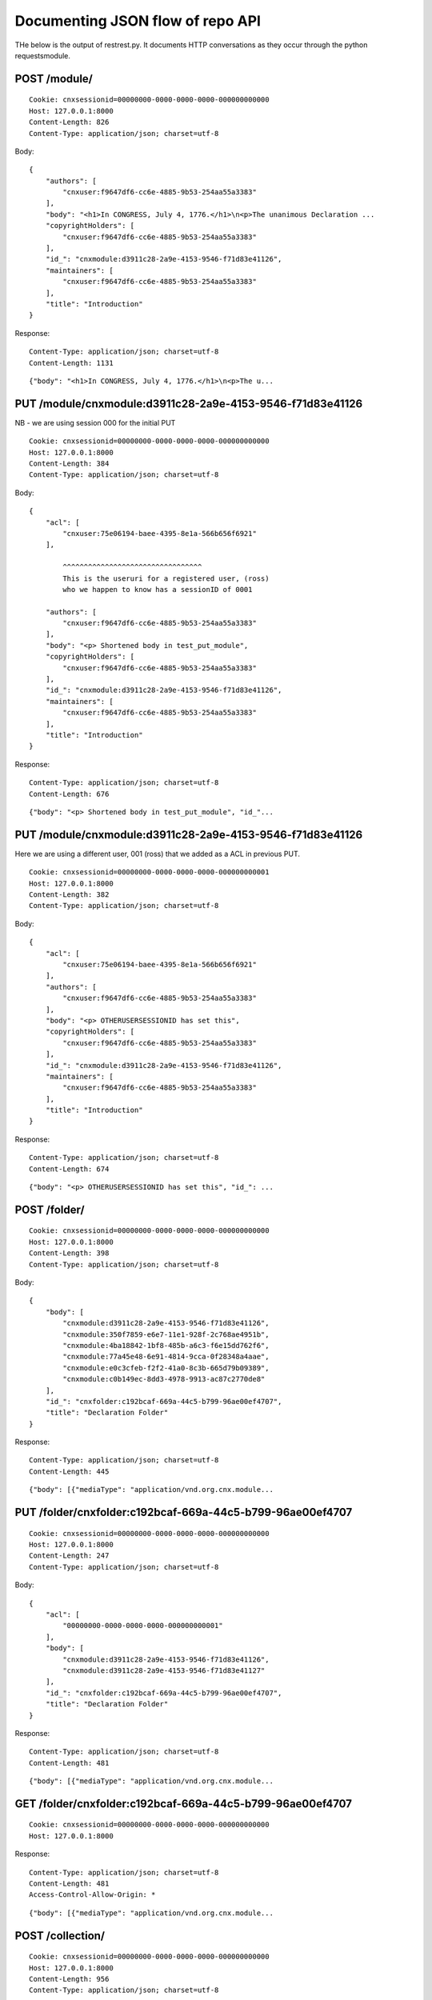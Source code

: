 =================================
Documenting JSON flow of repo API
=================================


THe below is the output of restrest.py.
It documents HTTP conversations as they occur through 
the python requestsmodule. 

POST /module/
-------------

::

    Cookie: cnxsessionid=00000000-0000-0000-0000-000000000000
    Host: 127.0.0.1:8000
    Content-Length: 826
    Content-Type: application/json; charset=utf-8


Body::

    {
        "authors": [
            "cnxuser:f9647df6-cc6e-4885-9b53-254aa55a3383"
        ], 
        "body": "<h1>In CONGRESS, July 4, 1776.</h1>\n<p>The unanimous Declaration ...
        "copyrightHolders": [
            "cnxuser:f9647df6-cc6e-4885-9b53-254aa55a3383"
        ], 
        "id_": "cnxmodule:d3911c28-2a9e-4153-9546-f71d83e41126", 
        "maintainers": [
            "cnxuser:f9647df6-cc6e-4885-9b53-254aa55a3383"
        ], 
        "title": "Introduction"
    }


Response:: 

    Content-Type: application/json; charset=utf-8
    Content-Length: 1131


::

    {"body": "<h1>In CONGRESS, July 4, 1776.</h1>\n<p>The u...


PUT /module/cnxmodule:d3911c28-2a9e-4153-9546-f71d83e41126
----------------------------------------------------------

NB - we are using session 000 for the initial PUT

::

    Cookie: cnxsessionid=00000000-0000-0000-0000-000000000000
    Host: 127.0.0.1:8000
    Content-Length: 384
    Content-Type: application/json; charset=utf-8


Body::

    {
        "acl": [
            "cnxuser:75e06194-baee-4395-8e1a-566b656f6921"
        ], 

            ^^^^^^^^^^^^^^^^^^^^^^^^^^^^^^^^^
            This is the useruri for a registered user, (ross)
            who we happen to know has a sessionID of 0001

        "authors": [
            "cnxuser:f9647df6-cc6e-4885-9b53-254aa55a3383"
        ], 
        "body": "<p> Shortened body in test_put_module", 
        "copyrightHolders": [
            "cnxuser:f9647df6-cc6e-4885-9b53-254aa55a3383"
        ], 
        "id_": "cnxmodule:d3911c28-2a9e-4153-9546-f71d83e41126", 
        "maintainers": [
            "cnxuser:f9647df6-cc6e-4885-9b53-254aa55a3383"
        ], 
        "title": "Introduction"
    }


Response:: 

    Content-Type: application/json; charset=utf-8
    Content-Length: 676


::

    {"body": "<p> Shortened body in test_put_module", "id_"...


PUT /module/cnxmodule:d3911c28-2a9e-4153-9546-f71d83e41126
----------------------------------------------------------

Here we are using a different user, 001 (ross) that 
we added as a ACL in previous PUT.

::

    Cookie: cnxsessionid=00000000-0000-0000-0000-000000000001
    Host: 127.0.0.1:8000
    Content-Length: 382
    Content-Type: application/json; charset=utf-8


Body::

    {
        "acl": [
            "cnxuser:75e06194-baee-4395-8e1a-566b656f6921"
        ], 
        "authors": [
            "cnxuser:f9647df6-cc6e-4885-9b53-254aa55a3383"
        ], 
        "body": "<p> OTHERUSERSESSIONID has set this", 
        "copyrightHolders": [
            "cnxuser:f9647df6-cc6e-4885-9b53-254aa55a3383"
        ], 
        "id_": "cnxmodule:d3911c28-2a9e-4153-9546-f71d83e41126", 
        "maintainers": [
            "cnxuser:f9647df6-cc6e-4885-9b53-254aa55a3383"
        ], 
        "title": "Introduction"
    }


Response:: 

    Content-Type: application/json; charset=utf-8
    Content-Length: 674


::

    {"body": "<p> OTHERUSERSESSIONID has set this", "id_": ...


POST /folder/
-------------

::

    Cookie: cnxsessionid=00000000-0000-0000-0000-000000000000
    Host: 127.0.0.1:8000
    Content-Length: 398
    Content-Type: application/json; charset=utf-8


Body::

    {
        "body": [
            "cnxmodule:d3911c28-2a9e-4153-9546-f71d83e41126", 
            "cnxmodule:350f7859-e6e7-11e1-928f-2c768ae4951b", 
            "cnxmodule:4ba18842-1bf8-485b-a6c3-f6e15dd762f6", 
            "cnxmodule:77a45e48-6e91-4814-9cca-0f28348a4aae", 
            "cnxmodule:e0c3cfeb-f2f2-41a0-8c3b-665d79b09389", 
            "cnxmodule:c0b149ec-8dd3-4978-9913-ac87c2770de8"
        ], 
        "id_": "cnxfolder:c192bcaf-669a-44c5-b799-96ae00ef4707", 
        "title": "Declaration Folder"
    }


Response:: 

    Content-Type: application/json; charset=utf-8
    Content-Length: 445


::

    {"body": [{"mediaType": "application/vnd.org.cnx.module...


PUT /folder/cnxfolder:c192bcaf-669a-44c5-b799-96ae00ef4707
----------------------------------------------------------

::

    Cookie: cnxsessionid=00000000-0000-0000-0000-000000000000
    Host: 127.0.0.1:8000
    Content-Length: 247
    Content-Type: application/json; charset=utf-8


Body::

    {
        "acl": [
            "00000000-0000-0000-0000-000000000001"
        ], 
        "body": [
            "cnxmodule:d3911c28-2a9e-4153-9546-f71d83e41126", 
            "cnxmodule:d3911c28-2a9e-4153-9546-f71d83e41127"
        ], 
        "id_": "cnxfolder:c192bcaf-669a-44c5-b799-96ae00ef4707", 
        "title": "Declaration Folder"
    }


Response:: 

    Content-Type: application/json; charset=utf-8
    Content-Length: 481


::

    {"body": [{"mediaType": "application/vnd.org.cnx.module...


GET /folder/cnxfolder:c192bcaf-669a-44c5-b799-96ae00ef4707
----------------------------------------------------------

::

    Cookie: cnxsessionid=00000000-0000-0000-0000-000000000000
    Host: 127.0.0.1:8000


Response:: 

    Content-Type: application/json; charset=utf-8
    Content-Length: 481
    Access-Control-Allow-Origin: *


::

    {"body": [{"mediaType": "application/vnd.org.cnx.module...


POST /collection/
-----------------

::

    Cookie: cnxsessionid=00000000-0000-0000-0000-000000000000
    Host: 127.0.0.1:8000
    Content-Length: 956
    Content-Type: application/json; charset=utf-8


Body::

    {
        "authors": [
            "cnxuser:f9647df6-cc6e-4885-9b53-254aa55a3383"
        ], 
        "body": "<ul><li><a href=\"cnxmodule:d3911c28-2a9e-4153-9546-f71d83e41126\"...
        "copyrightHolders": [
            "cnxuser:f9647df6-cc6e-4885-9b53-254aa55a3383"
        ], 
        "id_": "cnxcollection:be7790d1-9ee4-4b25-be84-30b7208f5db7", 
        "keywords": [
            "Life", 
            "Liberty", 
            "Happiness"
        ], 
        "language": "en", 
        "maintainers": [
            "cnxuser:f9647df6-cc6e-4885-9b53-254aa55a3383"
        ], 
        "subType": "Other Report", 
        "subjects": [
            "Social Sciences"
        ], 
        "summary": "No.", 
        "title": "United States Declaration Of Independance"
    }


Response:: 

    Content-Type: application/json; charset=utf-8
    Content-Length: 1181


::

    {"body": "<ul><li><a href=\"cnxmodule:d3911c28-2a9e-415...


PUT /collection/cnxcollection:be7790d1-9ee4-4b25-be84-30b7208f5db7
------------------------------------------------------------------

::

    Cookie: cnxsessionid=00000000-0000-0000-0000-000000000000
    Host: 127.0.0.1:8000
    Content-Length: 683
    Content-Type: application/json; charset=utf-8


Body::

    {
        "acl": [
            "00000000-0000-0000-0000-000000000001"
        ], 
        "authors": [
            "cnxuser:f9647df6-cc6e-4885-9b53-254aa55a3383"
        ], 
        "body": "<ul><li><a href=\"cnxmodule:d3911c28-2a9e-4153-9546-f71d83e41126\"...
        "copyrightHolders": [
            "cnxuser:f9647df6-cc6e-4885-9b53-254aa55a3383"
        ], 
        "id_": "cnxcollection:be7790d1-9ee4-4b25-be84-30b7208f5db7", 
        "keywords": [
            "Life", 
            "Liberty", 
            "Happiness"
        ], 
        "language": "en", 
        "maintainers": [
            "cnxuser:f9647df6-cc6e-4885-9b53-254aa55a3383"
        ], 
        "subType": "Other Report", 
        "subjects": [
            "Social Sciences"
        ], 
        "summary": "No.", 
        "title": "United States Declaration Of Independance"
    }


Response:: 

    Content-Type: application/json; charset=utf-8
    Content-Length: 895


::

    {"body": "<ul><li><a href=\"cnxmodule:d3911c28-2a9e-415...


GET /collection/cnxcollection:be7790d1-9ee4-4b25-be84-30b7208f5db7
------------------------------------------------------------------

::

    Cookie: cnxsessionid=00000000-0000-0000-0000-000000000000
    Host: 127.0.0.1:8000


Response:: 

    Content-Type: application/json; charset=utf-8
    Content-Length: 895


::

    {"body": "<ul><li><a href=\"cnxmodule:d3911c28-2a9e-415...


PUT /collection/cnxcollection:be7790d1-9ee4-4b25-be84-30b7208f5db7
------------------------------------------------------------------

::

    Cookie: cnxsessionid=00000000-0000-0000-0000-000000000002
    Host: 127.0.0.1:8000
    Content-Length: 494
    Content-Type: application/json; charset=utf-8


Body::

    {
        "authors": [
            "cnxuser:f9647df6-cc6e-4885-9b53-254aa55a3383"
        ], 
        "body": [
            "cnxmodule:SHOULDNEVERHITDB0"
        ], 
        "copyrightHolders": [
            "cnxuser:f9647df6-cc6e-4885-9b53-254aa55a3383"
        ], 
        "id_": "cnxcollection:be7790d1-9ee4-4b25-be84-30b7208f5db7", 
        "keywords": [
            "Life", 
            "Liberty", 
            "Happiness"
        ], 
        "language": "en", 
        "maintainers": [
            "cnxuser:f9647df6-cc6e-4885-9b53-254aa55a3383"
        ], 
        "subType": "Other Report", 
        "subjects": [
            "Social Sciences"
        ], 
        "summary": "No.", 
        "title": "United States Declaration Of Independance"
    }


Response:: 

    Content-Type: text/html
    Content-Length: 227


::

    null


PUT /module/cnxmodule:d3911c28-2a9e-4153-9546-f71d83e41126
----------------------------------------------------------

::

    Cookie: cnxsessionid=00000000-0000-0000-0000-000000000000
    Host: 127.0.0.1:8000
    Content-Length: 368
    Content-Type: application/json; charset=utf-8


Body::

    {
        "acl": [
            "cnxuser:75e06194-baee-4395-8e1a-566b656f6921"
        ], 
        "authors": [
            "cnxuser:f9647df6-cc6e-4885-9b53-254aa55a3383"
        ], 
        "body": "Declaration test text", 
        "copyrightHolders": [
            "cnxuser:f9647df6-cc6e-4885-9b53-254aa55a3383"
        ], 
        "id_": "cnxmodule:d3911c28-2a9e-4153-9546-f71d83e41126", 
        "maintainers": [
            "cnxuser:f9647df6-cc6e-4885-9b53-254aa55a3383"
        ], 
        "title": "Introduction"
    }


Response:: 

    Content-Type: application/json; charset=utf-8
    Content-Length: 660


::

    {"body": "Declaration test text", "id_": "cnxmodule:d39...


PUT /module/cnxmodule:d3911c28-2a9e-4153-9546-f71d83e41126
----------------------------------------------------------

::

    Cookie: cnxsessionid=00000000-0000-0000-0000-000000000002
    Host: 127.0.0.1:8000
    Content-Length: 359
    Content-Type: application/json; charset=utf-8


Body::

    {
        "acl": [
            "cnxuser:75e06194-baee-4395-8e1a-566b656f6921"
        ], 
        "authors": [
            "cnxuser:f9647df6-cc6e-4885-9b53-254aa55a3383"
        ], 
        "body": "NEVER HIT DB", 
        "copyrightHolders": [
            "cnxuser:f9647df6-cc6e-4885-9b53-254aa55a3383"
        ], 
        "id_": "cnxmodule:d3911c28-2a9e-4153-9546-f71d83e41126", 
        "maintainers": [
            "cnxuser:f9647df6-cc6e-4885-9b53-254aa55a3383"
        ], 
        "title": "Introduction"
    }


Response:: 

    Content-Type: text/html
    Content-Length: 223


::

    null


PUT /folder/cnxfolder:c192bcaf-669a-44c5-b799-96ae00ef4707
----------------------------------------------------------

::

    Cookie: cnxsessionid=00000000-0000-0000-0000-000000000002
    Host: 127.0.0.1:8000
    Content-Length: 163
    Content-Type: application/json; charset=utf-8


Body::

    {
        "acl": [
            "00000000-0000-0000-0000-000000000001"
        ], 
        "body": [
            "THIS IS TEST"
        ], 
        "id_": "cnxfolder:c192bcaf-669a-44c5-b799-96ae00ef4707", 
        "title": "Declaration Folder"
    }


Response:: 

    Content-Type: text/html
    Content-Length: 223


::

    null


GET /module/cnxmodule:d3911c28-2a9e-4153-9546-f71d83e41126
----------------------------------------------------------

::

    Cookie: cnxsessionid=00000000-0000-0000-0000-000000000001
    Host: 127.0.0.1:8000


Response:: 

    Content-Type: application/json; charset=utf-8
    Content-Length: 660


::

    {"body": "Declaration test text", "id_": "cnxmodule:d39...


GET /folder/cnxfolder:c192bcaf-669a-44c5-b799-96ae00ef4707
----------------------------------------------------------

::

    Cookie: cnxsessionid=00000000-0000-0000-0000-000000000000
    Host: 127.0.0.1:8000


Response:: 

    Content-Type: application/json; charset=utf-8
    Content-Length: 481
    Access-Control-Allow-Origin: *


::

    {"body": [{"mediaType": "application/vnd.org.cnx.module...


GET /module/cnxmodule:d3911c28-2a9e-4153-9546-f71d83e41126
----------------------------------------------------------

::

    Cookie: cnxsessionid=00000000-0000-0000-0000-000000000002
    Host: 127.0.0.1:8000


Response:: 

    Content-Type: text/html
    Content-Length: 223


::

    null


GET /workspace/
---------------

::

    Cookie: cnxsessionid=00000000-0000-0000-0000-000000000000
    Host: 127.0.0.1:8000


Response:: 

    Content-Type: application/json; charset=utf-8
    Content-Length: 433
    Access-Control-Allow-Origin: *
    Access-Control-Allow-Credentials: true


::

    [{"mediaType": "application/vnd.org.cnx.module", "id": ...


DELETE /module/cnxmodule:d3911c28-2a9e-4153-9546-f71d83e41126
-------------------------------------------------------------

::

    Cookie: cnxsessionid=00000000-0000-0000-0000-000000000002
    Host: 127.0.0.1:8000


Response:: 

    Content-Type: text/html
    Content-Length: 223


::

    null


DELETE /module/cnxmodule:d3911c28-2a9e-4153-9546-f71d83e41126
-------------------------------------------------------------

::

    Cookie: cnxsessionid=00000000-0000-0000-0000-000000000000
    Host: 127.0.0.1:8000


Response:: 

    Content-Type: application/json; charset=utf-8
    Content-Length: 57


::

    cnxmodule:d3911c28-2a9e-4153-9546-f71d83e41126 is no mo...


DELETE /collection/cnxcollection:be7790d1-9ee4-4b25-be84-30b7208f5db7
---------------------------------------------------------------------

::

    Cookie: cnxsessionid=00000000-0000-0000-0000-000000000002
    Host: 127.0.0.1:8000


Response:: 

    Content-Type: text/html
    Content-Length: 227


::

    null


DELETE /collection/cnxcollection:be7790d1-9ee4-4b25-be84-30b7208f5db7
---------------------------------------------------------------------

::

    Cookie: cnxsessionid=00000000-0000-0000-0000-000000000000
    Host: 127.0.0.1:8000


Response:: 

    Content-Type: application/json; charset=utf-8
    Content-Length: 61


::

    cnxcollection:be7790d1-9ee4-4b25-be84-30b7208f5db7 is n...


DELETE /folder/cnxfolder:c192bcaf-669a-44c5-b799-96ae00ef4707
-------------------------------------------------------------

::

    Cookie: cnxsessionid=00000000-0000-0000-0000-000000000002
    Host: 127.0.0.1:8000


Response:: 

    Content-Type: text/html
    Content-Length: 223


::

    null


DELETE /folder/cnxfolder:c192bcaf-669a-44c5-b799-96ae00ef4707
-------------------------------------------------------------

::

    Cookie: cnxsessionid=00000000-0000-0000-0000-000000000000
    Host: 127.0.0.1:8000


Response:: 

    Content-Type: application/json; charset=utf-8
    Content-Length: 57


::

    cnxfolder:c192bcaf-669a-44c5-b799-96ae00ef4707 is no mo...



